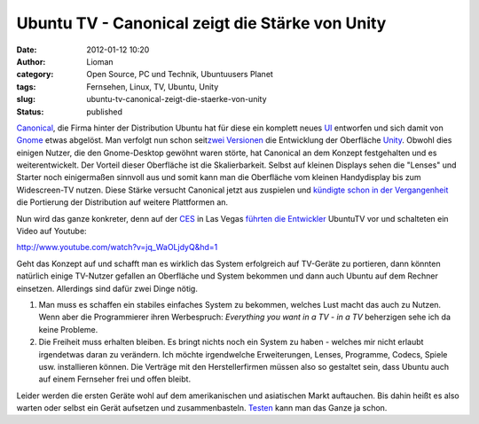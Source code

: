 Ubuntu TV - Canonical zeigt die Stärke von Unity
################################################
:date: 2012-01-12 10:20
:author: Lioman
:category: Open Source, PC und Technik, Ubuntuusers Planet
:tags: Fernsehen, Linux, TV, Ubuntu, Unity
:slug: ubuntu-tv-canonical-zeigt-die-staerke-von-unity
:status: published

`Canonical <http://www.canonical.com/>`__, die Firma hinter der
Distribution Ubuntu hat für diese ein komplett neues
`UI <http://de.wikipedia.org/wiki/Benutzerschnittstelle>`__ entworfen
und sich damit von `Gnome <http://gnome.org>`__ etwas abgelöst. Man
verfolgt nun schon seit\ `zwei
Versionen <http://www.lioman.de/2011/04/ubuntu-11-04-ist-drausen/>`__
die Entwicklung der Oberfläche
`Unity <http://www.lioman.de/tag/Unity>`__. Obwohl dies einigen Nutzer,
die den Gnome-Desktop gewöhnt waren störte, hat Canonical an dem Konzept
festgehalten und es weiterentwickelt. Der Vorteil dieser Oberfläche ist
die Skalierbarkeit. Selbst auf kleinen Displays sehen die "Lenses" und
Starter noch einigermaßen sinnvoll aus und somit kann man die Oberfläche
vom kleinen Handydisplay bis zum Widescreen-TV nutzen. Diese Stärke
versucht Canonical jetzt aus zuspielen und `kündigte schon in der
Vergangenheit <http://www.zdnet.com/blog/open-source/ubuntu-linux-heads-to-smartphones-tablets-and-smart-tvs/9834>`__
die Portierung der Distribution auf weitere Plattformen an.

Nun wird das ganze konkreter, denn auf der
`CES <http://www.cesweb.org/>`__ in Las Vegas `führten die
Entwickler <http://blog.canonical.com/2012/01/09/canonical-to-showcase-ubuntu-tv-at-ces/>`__
UbuntuTV vor und schalteten ein Video auf Youtube:

http://www.youtube.com/watch?v=jq\_WaOLjdyQ&hd=1

Geht das Konzept auf und schafft man es wirklich das System erfolgreich
auf TV-Geräte zu portieren, dann könnten natürlich einige TV-Nutzer
gefallen an Oberfläche und System bekommen und dann auch Ubuntu auf dem
Rechner einsetzen. Allerdings sind dafür zwei Dinge nötig.

#. Man muss es schaffen ein stabiles einfaches System zu bekommen,
   welches Lust macht das auch zu Nutzen. Wenn aber die Programmierer
   ihren Werbespruch: *Everything you want in a TV - in a TV* beherzigen
   sehe ich da keine Probleme.
#. Die Freiheit muss erhalten bleiben. Es bringt nichts noch ein System
   zu haben - welches mir nicht erlaubt irgendetwas daran zu verändern.
   Ich möchte irgendwelche Erweiterungen, Lenses, Programme, Codecs,
   Spiele usw. installieren können. Die Verträge mit den
   Herstellerfirmen müssen also so gestaltet sein, dass Ubuntu auch auf
   einem Fernseher frei und offen bleibt.

Leider werden die ersten Geräte wohl auf dem amerikanischen und 
asiatischen Markt auftauchen. Bis dahin heißt es also warten oder selbst
ein Gerät aufsetzen und zusammenbasteln.
`Testen <http://ubuntu-blog.de/2012/01/ubuntu-tv-unter-11-10-aus-einem-ppa-installieren/>`__
kann man das Ganze ja schon.
